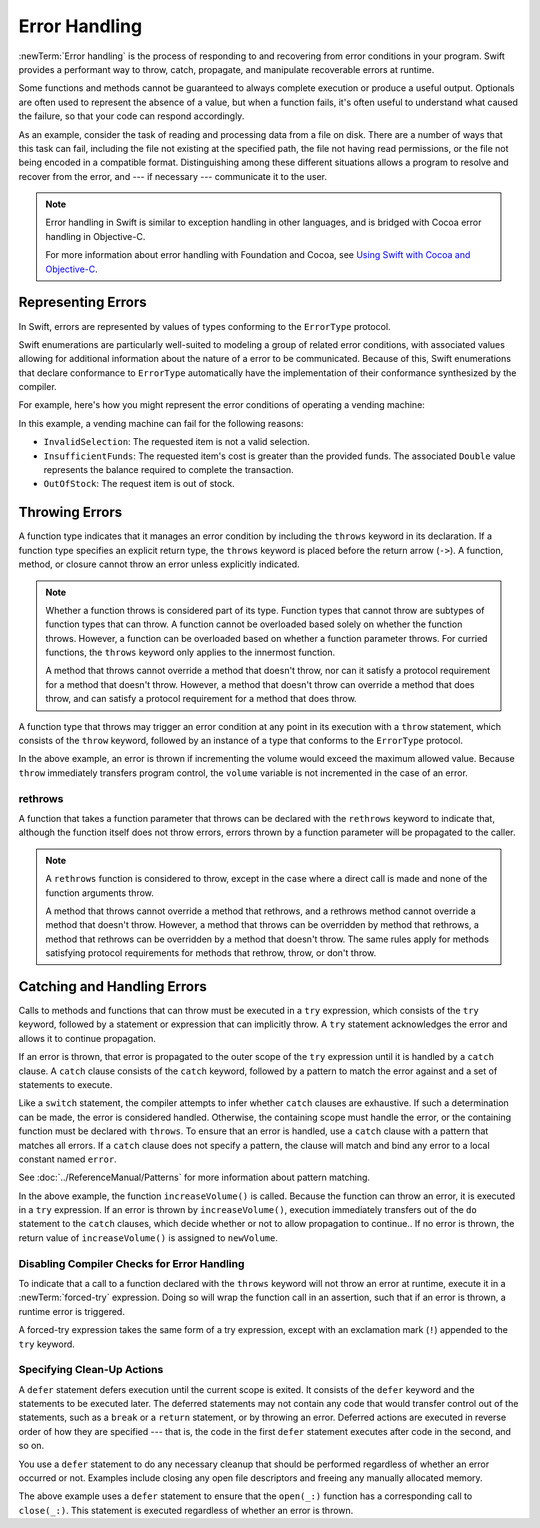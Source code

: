 Error Handling
==============

:newTerm:`Error handling` is the process of responding to
and recovering from error conditions in your program.
Swift provides a performant way to
throw, catch, propagate, and manipulate
recoverable errors at runtime.

.. TODO Refactor and expand optionals discussion into separate chapter.

Some functions and methods
cannot be guaranteed to always complete execution or produce a useful output.
Optionals are often used to represent the absence of a value,
but when a function fails,
it's often useful to understand what caused the failure,
so that your code can respond accordingly.

As an example, consider the task of reading and processing data from a file on disk.
There are a number of ways that this task can fail, including
the file not existing at the specified path,
the file not having read permissions, or
the file not being encoded in a compatible format.
Distinguishing among these different situations
allows a program to resolve and recover from the error, and ---
if necessary --- communicate it to the user.

.. note::

   Error handling in Swift is similar to exception handling in other languages,
   and is bridged with Cocoa error handling in Objective-C.

   For more information about error handling with Foundation and Cocoa,
   see `Using Swift with Cocoa and Objective-C <//apple_ref/doc/uid/TP40014216>`_.

Representing Errors
-------------------

In Swift, errors are represented by
values of types conforming to the ``ErrorType`` protocol.

Swift enumerations are particularly well-suited to modeling
a group of related error conditions,
with associated values allowing for additional information
about the nature of a error to be communicated.
Because of this, Swift enumerations that declare conformance to ``ErrorType``
automatically have the implementation of their conformance synthesized by the compiler.

For example, here's how you might represent the error conditions
of operating a vending machine:

.. testcode:: errorType

   -> enum VendingMachineError: ErrorType {
          case InvalidSelection
          case InsufficientFunds(required: Double)
          case OutOfStock
      }

In this example, a vending machine can fail for the following reasons:

* ``InvalidSelection``: The requested item is not a valid selection.
* ``InsufficientFunds``: The requested item's cost is greater than the provided funds.
  The associated ``Double`` value represents the balance
  required to complete the transaction.
* ``OutOfStock``: The request item is out of stock.

Throwing Errors
---------------

A function type indicates that it manages an error condition
by including the ``throws`` keyword in its declaration.
If a function type specifies an explicit return type,
the ``throws`` keyword is placed before the return arrow (``->``).
A function, method, or closure cannot throw an error unless explicitly indicated.

.. testcode:: throwingFunctionDeclaration

   -> func canThrowErrors() throws -> Void
   >> { }
   ---
   -> func cannotThrowErrors() -> Void
   >> { }

.. note::

   Whether a function throws is considered part of its type.
   Function types that cannot throw are subtypes of function types that can throw.
   A function cannot be overloaded based solely on whether the function throws.
   However, a function can be overloaded based on whether a function parameter throws.
   For curried functions, the ``throws`` keyword only applies to the innermost function.

   A method that throws cannot override a method that doesn't throw,
   nor can it satisfy a protocol requirement for a method that doesn't throw.
   However, a method that doesn't throw can override a method that does throw,
   and can satisfy a protocol requirement for a method that does throw.

.. assertion:: throwingFunctionParameterTypeOverloadDeclaration

   -> func foo() -> Int {}
   !! error: missing return in a function expected to return 'Int'
   -> func foo() throws -> Int {} // Compiler Error
   !! error: invalid redeclaration of foo()

.. assertion:: throwingFunctionParameterTypeOverloadDeclaration

   -> func bar(callback: Void -> Int) { }
   -> func bar(callback: Void throws -> Int) { } // Allowed

.. TODO Add more assertions to test these behaviors

A function type that throws may trigger an error condition
at any point in its execution with a ``throw`` statement,
which consists of the ``throw`` keyword,
followed by an instance of a type that conforms to the ``ErrorType`` protocol.

.. TODO Original example

.. testcode:: errorHandling

   >> enum AudioOutputError {
   >>    case Overload
   >> }
   >> var volume = 5
   >> let maximumVolume = 11
   -> func increaseVolume() throws -> Int {
         if volume >= maximumVolume {
            throw AudioOutputError.Overload
         }
         return ++volume
      }

In the above example,
an error is thrown if incrementing the volume would exceed the maximum allowed value.
Because ``throw`` immediately transfers program control,
the ``volume`` variable is not incremented in the case of an error.

rethrows
~~~~~~~~

A function that takes a function parameter that throws
can be declared with the ``rethrows`` keyword
to indicate that,
although the function itself does not throw errors,
errors thrown by a function parameter will be propagated to the caller.

.. TODO Example

.. testcode:: rethrow

   -> func functionWithCallback(callback: () throws -> Int) rethrows {
          try callback()
      }

.. note::

   A ``rethrows`` function is considered to throw,
   except in the case where a direct call is made and
   none of the function arguments throw.

   A method that throws cannot override a method that rethrows,
   and a rethrows method cannot override a method that doesn't throw.
   However, a method that throws can be overridden by method that rethrows,
   a method that rethrows can be overridden by a method that doesn't throw.
   The same rules apply for methods satisfying protocol requirements
   for methods that rethrow, throw, or don't throw.


Catching and Handling Errors
----------------------------

Calls to methods and functions that can throw
must be executed in a ``try`` expression,
which consists of the ``try`` keyword,
followed by a statement or expression that can implicitly throw.
A ``try`` statement acknowledges the error
and allows it to continue propagation.

If an error is thrown,
that error is propagated to the outer scope of the ``try`` expression
until it is handled by a ``catch`` clause.
A ``catch`` clause consists of the ``catch`` keyword,
followed by a pattern to match the error against and a set of statements to execute.

.. testcode:: catchStatementDeclaration

   -> do {
         try foo()
      } catch let error as StandardError.IO {
         // Handle I/O Error
      } catch let error as StandardError {
         // Handle other StandardError
      } catch let error {
         // Handle any other error
      }

Like a ``switch`` statement,
the compiler attempts to infer whether ``catch`` clauses are exhaustive.
If such a determination can be made, the error is considered handled.
Otherwise, the containing scope must handle the error,
or the containing function must be declared with ``throws``.
To ensure that an error is handled,
use a ``catch`` clause with a pattern that matches all errors.
If a ``catch`` clause does not specify a pattern,
the clause will match and bind any error to a local constant named ``error``.

.. TODO Reference Pattern Matching chapter

See :doc:`../ReferenceManual/Patterns` for more information about pattern matching.

.. TODO Real example

.. testcode:: errorHandling

   -> do {
         let newVolume = try increaseVolume()
      } catch AudioOutputError.Overload {
         // Handle audio overload.
      } catch {
         // Handle any other error.
      }

In the above example,
the function ``increaseVolume()`` is called.
Because the function can throw an error,
it is executed in a ``try`` expression.
If an error is thrown by ``increaseVolume()``,
execution immediately transfers out of the ``do`` statement
to the ``catch`` clauses,
which decide whether or not to allow propagation to continue..
If no error is thrown,
the return value of ``increaseVolume()`` is assigned to ``newVolume``.

Disabling Compiler Checks for Error Handling
~~~~~~~~~~~~~~~~~~~~~~~~~~~~~~~~~~~~~~~~~~~~

To indicate that a call to a function declared with the ``throws`` keyword
will not throw an error at runtime,
execute it in a :newTerm:`forced-try` expression.
Doing so will wrap the function call in an assertion,
such that if an error is thrown,
a runtime error is triggered.

A forced-try expression takes the same form of a try expression,
except with an exclamation mark (``!``) appended to the ``try`` keyword.

.. testcode:: forceTryStatement

   >> enum Error : ErrorType { case E }
   >> let someError = Error.E
   -> func willOnlyThrowIfTrue(value: Bool) throws {
         if value { throw someError }
      }
   ---
   -> do {
         try willOnlyThrowIfTrue(false)
      } catch {
         // Handle Error
      }
   ---
   -> try! willOnlyThrowIfTrue(false)

Specifying Clean-Up Actions
~~~~~~~~~~~~~~~~~~~~~~~~~~~

A ``defer`` statement defers execution until the current scope is exited.
It consists of the ``defer`` keyword and the statements to be executed later.
The deferred statements may not contain any code
that would transfer control out of the statements,
such as a ``break`` or a ``return`` statement,
or by throwing an error.
Deferred actions are executed in reverse order of how they are specified ---
that is, the code in the first ``defer`` statement executes
after code in the second, and so on.

You use a ``defer`` statement to do any necessary cleanup
that should be performed regardless of whether an error occurred or not.
Examples include closing any open file descriptors
and freeing any manually allocated memory.

.. TODO Example

.. testcode:: defer

   -> func processFile(filename: String) throws {
         if exists(filename) {
            let file = open(filename)
            defer close(file)
            while let line = try file.readline() {
               /* */
            }
            // close(_:) occurs here, at the end of the formal scope.
         }
      }

The above example uses a ``defer`` statement
to ensure that the ``open(_:)`` function
has a corresponding call to ``close(_:)``.
This statement is executed regardless of whether an error is thrown.
